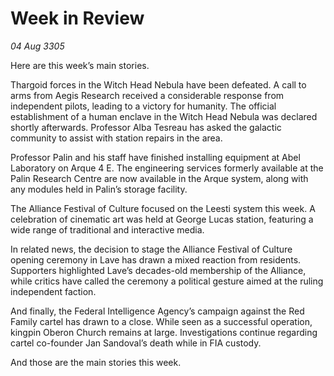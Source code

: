 * Week in Review

/04 Aug 3305/

Here are this week’s main stories. 

Thargoid forces in the Witch Head Nebula have been defeated. A call to arms from Aegis Research received a considerable response from independent pilots, leading to a victory for humanity. The official establishment of a human enclave in the Witch Head Nebula was declared shortly afterwards. Professor Alba Tesreau has asked the galactic community to assist with station repairs in the area. 

Professor Palin and his staff have finished installing equipment at Abel Laboratory on Arque 4 E. The engineering services formerly available at the Palin Research Centre are now available in the Arque system, along with any modules held in Palin’s storage facility. 

The Alliance Festival of Culture focused on the Leesti system this week. A celebration of cinematic art was held at George Lucas station, featuring a wide range of traditional and interactive media. 

In related news, the decision to stage the Alliance Festival of Culture opening ceremony in Lave has drawn a mixed reaction from residents. Supporters highlighted Lave’s decades-old membership of the Alliance, while critics have called the ceremony a political gesture aimed at the ruling independent faction. 

And finally, the Federal Intelligence Agency’s campaign against the Red Family cartel has drawn to a close. While seen as a successful operation, kingpin Oberon Church remains at large. Investigations continue regarding cartel co-founder Jan Sandoval’s death while in FIA custody. 

And those are the main stories this week.